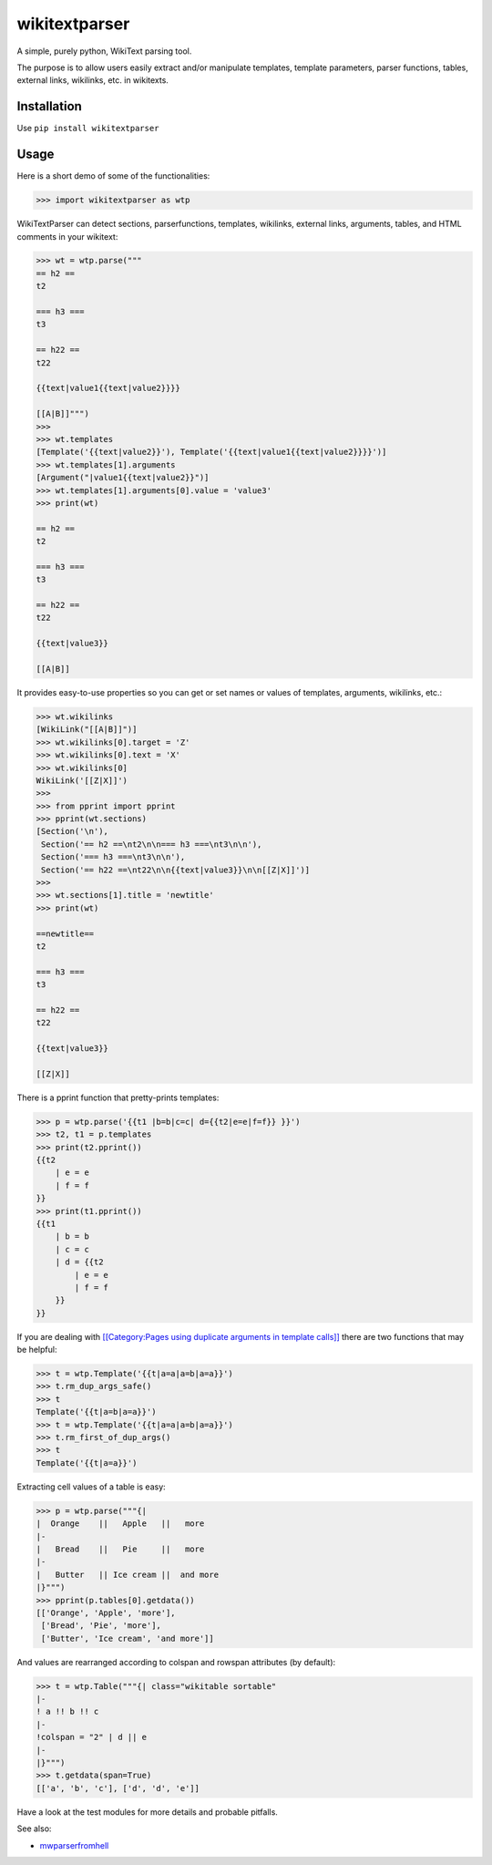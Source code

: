 ==============
wikitextparser
==============

A simple, purely python, WikiText parsing tool.

The purpose is to allow users easily extract and/or manipulate templates, template parameters, parser functions, tables, external links, wikilinks, etc. in wikitexts.

Installation
============

Use ``pip install wikitextparser``

Usage
=====

Here is a short demo of some of the functionalities:

.. code:: python

    >>> import wikitextparser as wtp

WikiTextParser can detect sections, parserfunctions, templates, wikilinks, external links, arguments, tables, and HTML comments in your wikitext:

.. code:: python

    >>> wt = wtp.parse("""
    == h2 ==
    t2

    === h3 ===
    t3

    == h22 ==
    t22

    {{text|value1{{text|value2}}}}

    [[A|B]]""")
    >>> 
    >>> wt.templates
    [Template('{{text|value2}}'), Template('{{text|value1{{text|value2}}}}')]
    >>> wt.templates[1].arguments
    [Argument("|value1{{text|value2}}")]
    >>> wt.templates[1].arguments[0].value = 'value3'
    >>> print(wt)

    == h2 ==
    t2

    === h3 ===
    t3

    == h22 ==
    t22

    {{text|value3}}

    [[A|B]]

It provides easy-to-use properties so you can get or set names or values of templates, arguments, wikilinks, etc.:

.. code:: python

    >>> wt.wikilinks
    [WikiLink("[[A|B]]")]
    >>> wt.wikilinks[0].target = 'Z'
    >>> wt.wikilinks[0].text = 'X'
    >>> wt.wikilinks[0]
    WikiLink('[[Z|X]]')
    >>> 
    >>> from pprint import pprint
    >>> pprint(wt.sections)
    [Section('\n'),
     Section('== h2 ==\nt2\n\n=== h3 ===\nt3\n\n'),
     Section('=== h3 ===\nt3\n\n'),
     Section('== h22 ==\nt22\n\n{{text|value3}}\n\n[[Z|X]]')]
    >>> 
    >>> wt.sections[1].title = 'newtitle'
    >>> print(wt)

    ==newtitle==
    t2

    === h3 ===
    t3

    == h22 ==
    t22

    {{text|value3}}

    [[Z|X]]


There is a pprint function that pretty-prints templates:

.. code:: python

    >>> p = wtp.parse('{{t1 |b=b|c=c| d={{t2|e=e|f=f}} }}')
    >>> t2, t1 = p.templates
    >>> print(t2.pprint())
    {{t2
        | e = e
        | f = f
    }}
    >>> print(t1.pprint())
    {{t1
        | b = b
        | c = c
        | d = {{t2
            | e = e
            | f = f
        }}
    }}
    
If you are dealing with `[[Category:Pages using duplicate arguments in template calls]] <https://en.wikipedia.org/wiki/Category:Pages_using_duplicate_arguments_in_template_calls>`_ there are two functions that may be helpful:

.. code:: python

    >>> t = wtp.Template('{{t|a=a|a=b|a=a}}')
    >>> t.rm_dup_args_safe()
    >>> t
    Template('{{t|a=b|a=a}}')
    >>> t = wtp.Template('{{t|a=a|a=b|a=a}}')
    >>> t.rm_first_of_dup_args()
    >>> t
    Template('{{t|a=a}}')

Extracting cell values of a table is easy:

.. code:: python

    >>> p = wtp.parse("""{|
    |  Orange    ||   Apple   ||   more
    |-
    |   Bread    ||   Pie     ||   more
    |-
    |   Butter   || Ice cream ||  and more
    |}""")
    >>> pprint(p.tables[0].getdata())
    [['Orange', 'Apple', 'more'],
     ['Bread', 'Pie', 'more'],
     ['Butter', 'Ice cream', 'and more']]

And values are rearranged according to colspan and rowspan attributes (by default):

.. code:: python

    >>> t = wtp.Table("""{| class="wikitable sortable"
    |-
    ! a !! b !! c
    |-
    !colspan = "2" | d || e
    |-
    |}""")
    >>> t.getdata(span=True)
    [['a', 'b', 'c'], ['d', 'd', 'e']]

Have a look at the test modules for more details and probable pitfalls.

See also: 

* `mwparserfromhell <https://github.com/earwig/mwparserfromhell>`_
